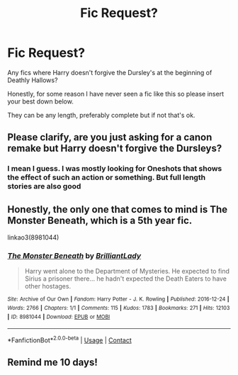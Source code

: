 #+TITLE: Fic Request?

* Fic Request?
:PROPERTIES:
:Author: WhyMe0126
:Score: 6
:DateUnix: 1619669973.0
:DateShort: 2021-Apr-29
:FlairText: Request
:END:
Any fics where Harry doesn't forgive the Dursley's at the beginning of Deathly Hallows?

Honestly, for some reason I have never seen a fic like this so please insert your best down below.

They can be any length, preferably complete but if not that's ok.


** Please clarify, are you just asking for a canon remake but Harry doesn't forgive the Dursleys?
:PROPERTIES:
:Author: PiotrSzyman
:Score: 2
:DateUnix: 1619701080.0
:DateShort: 2021-Apr-29
:END:

*** I mean I guess. I was mostly looking for Oneshots that shows the effect of such an action or something. But full length stories are also good
:PROPERTIES:
:Author: WhyMe0126
:Score: 3
:DateUnix: 1619701871.0
:DateShort: 2021-Apr-29
:END:


** Honestly, the only one that comes to mind is The Monster Beneath, which is a 5th year fic.

linkao3(8981044)
:PROPERTIES:
:Author: hrmdurr
:Score: 2
:DateUnix: 1619748839.0
:DateShort: 2021-Apr-30
:END:

*** [[https://archiveofourown.org/works/8981044][*/The Monster Beneath/*]] by [[https://www.archiveofourown.org/users/BrilliantLady/pseuds/BrilliantLady][/BrilliantLady/]]

#+begin_quote
  Harry went alone to the Department of Mysteries. He expected to find Sirius a prisoner there... he hadn't expected the Death Eaters to have other hostages.
#+end_quote

^{/Site/:} ^{Archive} ^{of} ^{Our} ^{Own} ^{*|*} ^{/Fandom/:} ^{Harry} ^{Potter} ^{-} ^{J.} ^{K.} ^{Rowling} ^{*|*} ^{/Published/:} ^{2016-12-24} ^{*|*} ^{/Words/:} ^{2766} ^{*|*} ^{/Chapters/:} ^{1/1} ^{*|*} ^{/Comments/:} ^{115} ^{*|*} ^{/Kudos/:} ^{1783} ^{*|*} ^{/Bookmarks/:} ^{271} ^{*|*} ^{/Hits/:} ^{12103} ^{*|*} ^{/ID/:} ^{8981044} ^{*|*} ^{/Download/:} ^{[[https://archiveofourown.org/downloads/8981044/The%20Monster%20Beneath.epub?updated_at=1593583245][EPUB]]} ^{or} ^{[[https://archiveofourown.org/downloads/8981044/The%20Monster%20Beneath.mobi?updated_at=1593583245][MOBI]]}

--------------

*FanfictionBot*^{2.0.0-beta} | [[https://github.com/FanfictionBot/reddit-ffn-bot/wiki/Usage][Usage]] | [[https://www.reddit.com/message/compose?to=tusing][Contact]]
:PROPERTIES:
:Author: FanfictionBot
:Score: 2
:DateUnix: 1619748856.0
:DateShort: 2021-Apr-30
:END:


** Remind me 10 days!
:PROPERTIES:
:Author: Livinginpresent
:Score: 1
:DateUnix: 1619706473.0
:DateShort: 2021-Apr-29
:END:
